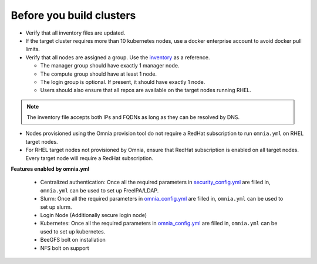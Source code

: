 Before you build clusters
--------------------------

* Verify that all inventory files are updated.

* If the target cluster requires more than 10 kubernetes nodes, use a docker enterprise account to avoid docker pull limits.

* Verify that all nodes are assigned a group. Use the `inventory <../../samplefiles.html>`_ as a reference.

  * The manager group should have exactly 1 manager node.

  * The compute group should have at least 1 node.

  * The login group is optional. If present, it should have exactly 1 node.

  * Users should also ensure that all repos are available on the target nodes running RHEL.

.. note:: The inventory file accepts both IPs and FQDNs as long as they can be resolved by DNS.


* Nodes provisioned using the Omnia provision tool do not require a RedHat subscription to run ``omnia.yml`` on RHEL target nodes.

* For RHEL target nodes not provisioned by Omnia, ensure that RedHat subscription is enabled on all target nodes. Every target node will require a RedHat subscription.

**Features enabled by omnia.yml**

    * Centralized authentication: Once all the required parameters in `security_config.yml <schedulerinputparams.html>`_ are filled in, ``omnia.yml`` can be used to set up FreeIPA/LDAP.

    * Slurm: Once all the required parameters in `omnia_config.yml <schedulerinputparams.html>`_ are filled in, ``omnia.yml`` can be used to set up slurm.

    * Login Node (Additionally secure login node)

    * Kubernetes: Once all the required parameters in `omnia_config.yml <schedulerinputparams.html>`_ are filled in, ``omnia.yml`` can be used to set up kubernetes.

    * BeeGFS bolt on installation

    * NFS bolt on support





  



